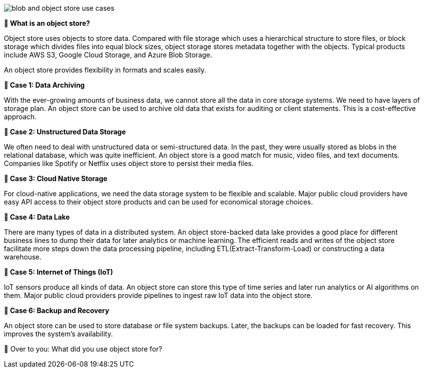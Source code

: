 image::blob-and-object-store-use-cases.webp[]

*🔹 What is an object store?*

Object store uses objects to store data. Compared with file storage which uses a hierarchical structure to store files, or block storage which divides files into equal block sizes, object storage stores metadata together with the objects. Typical products include AWS S3, Google Cloud Storage, and Azure Blob Storage.

An object store provides flexibility in formats and scales easily.

*🔹 Case 1: Data Archiving*

With the ever-growing amounts of business data, we cannot store all the data in core storage systems. We need to have layers of storage plan. An object store can be used to archive old data that exists for auditing or client statements. This is a cost-effective approach.

*🔹 Case 2: Unstructured Data Storage*

We often need to deal with unstructured data or semi-structured data. In the past, they were usually stored as blobs in the relational database, which was quite inefficient. An object store is a good match for music, video files, and text documents. Companies like Spotify or Netflix uses object store to persist their media files.

*🔹 Case 3: Cloud Native Storage*

For cloud-native applications, we need the data storage system to be flexible and scalable. Major public cloud providers have easy API access to their object store products and can be used for economical storage choices.

*🔹 Case 4: Data Lake*

There are many types of data in a distributed system. An object store-backed data lake provides a good place for different business lines to dump their data for later analytics or machine learning. The efficient reads and writes of the object store facilitate more steps down the data processing pipeline, including ETL(Extract-Transform-Load) or constructing a data warehouse.

*🔹 Case 5: Internet of Things (IoT)*

IoT sensors produce all kinds of data. An object store can store this type of time series and later run analytics or AI algorithms on them. Major public cloud providers provide pipelines to ingest raw IoT data into the object store.

*🔹 Case 6: Backup and Recovery*

An object store can be used to store database or file system backups. Later, the backups can be loaded for fast recovery. This improves the system’s availability.

🔹 Over to you: What did you use object store for?


